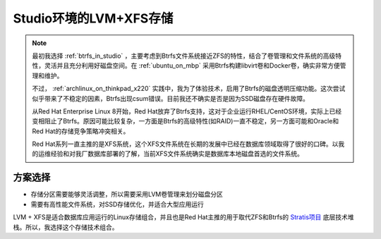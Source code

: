 .. _lvm_xfs_in_studio:

=======================
Studio环境的LVM+XFS存储
=======================

.. note::

   最初我选择 :ref:`btrfs_in_studio` ，主要考虑到Btrfs文件系统接近ZFS的特性，结合了卷管理和文件系统的高级特性，灵活并且充分利用好磁盘空间。在 :ref:`ubuntu_on_mbp` 采用Btrfs构建libvirt卷和Docker卷，确实非常方便管理和维护。

   不过， :ref:`archlinux_on_thinkpad_x220` 实践中，我为了体验技术，启用了Btrfs的磁盘透明压缩功能。这次尝试似乎带来了不稳定的因素，Btrfs出现csum错误。目前我还不确实是否是因为SSD磁盘存在硬件故障。

   从Red Hat Enterprise Linux 8开始，Red Hat放弃了Btrfs支持，这对于企业运行RHEL/CentOS环境，实际上已经变相阻止了Btrfs。原因可能比较复杂，一方面是Btrfs的高级特性(如RAID)一直不稳定，另一方面可能和Oracle和Red Hat的存储竞争策略冲突相关。

   Red Hat系列一直主推的是XFS系统，这个XFS文件系统在长期的发展中已经在数据库领域取得了很好的口碑。以我的运维经验和对我厂数据库部署的了解，当前XFS文件系统确实是数据库本地磁盘首选的文件系统。

方案选择
==========

- 存储分区需要能够灵活调整，所以需要采用LVM卷管理来划分磁盘分区
- 需要有高性能文件系统，对SSD存储优化，并适合大型应用运行

LVM + XFS是适合数据库应用运行的Linux存储组合，并且也是Red Hat主推的用于取代ZFS和Btrfs的 `Stratis项目 <https://stratis-storage.github.io/>`_ 底层技术堆栈。所以，我选择这个存储技术组合。


